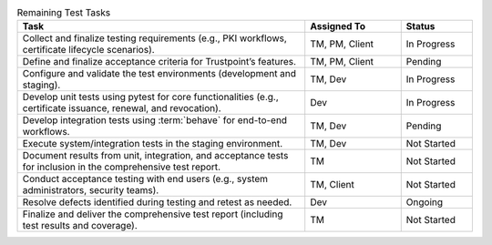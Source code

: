.. csv-table:: Remaining Test Tasks
   :header: "Task", "Assigned To", "Status"
   :widths: 60, 20, 15

   "Collect and finalize testing requirements (e.g., PKI workflows, certificate lifecycle scenarios).", "TM, PM, Client", "In Progress"
   "Define and finalize acceptance criteria for Trustpoint’s features.", "TM, PM, Client", "Pending"
   "Configure and validate the test environments (development and staging).", "TM, Dev", "In Progress"
   "Develop unit tests using pytest for core functionalities (e.g., certificate issuance, renewal, and revocation).", "Dev", "In Progress"
   "Develop integration tests using :term:`behave` for end-to-end workflows.", "TM, Dev", "Pending"
   "Execute system/integration tests in the staging environment.", "TM, Dev", "Not Started"
   "Document results from unit, integration, and acceptance tests for inclusion in the comprehensive test report.", "TM", "Not Started"
   "Conduct acceptance testing with end users (e.g., system administrators, security teams).", "TM, Client", "Not Started"
   "Resolve defects identified during testing and retest as needed.", "Dev", "Ongoing"
   "Finalize and deliver the comprehensive test report (including test results and coverage).", "TM", "Not Started"